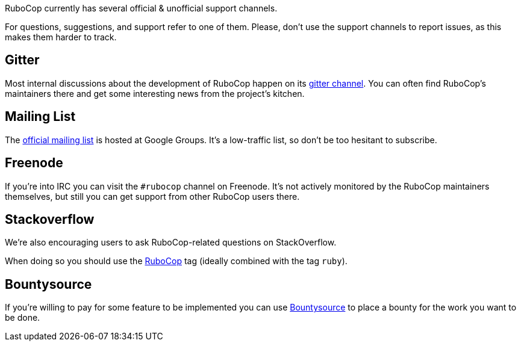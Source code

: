 RuboCop currently has several official & unofficial support channels.

For questions, suggestions, and support refer to one of them. Please, don't
use the support channels to report issues, as this makes them harder to track.

== Gitter

Most internal discussions about the development of RuboCop happen on its
https://gitter.im/bbatsov/rubocop[gitter channel]. You can often find
RuboCop's maintainers there and get some interesting news from the project's
kitchen.

== Mailing List

The https://groups.google.com/forum/#!forum/rubocop[official mailing list] is
hosted at Google Groups. It's a low-traffic list, so don't be too hesitant to subscribe.

== Freenode

If you're into IRC you can visit the `#rubocop` channel on Freenode.
It's not actively
monitored by the RuboCop maintainers themselves, but still you can get support
from other RuboCop users there.

== Stackoverflow

We're also encouraging users to ask RuboCop-related questions on StackOverflow.

When doing so you should use the
https://stackoverflow.com/questions/tagged/rubocop[RuboCop] tag (ideally combined
with the tag `ruby`).

== Bountysource

If you're willing to pay for some feature to be implemented you can use
https://www.bountysource.com/teams/rubocop/issues[Bountysource] to place a
bounty for the work you want to be done.
